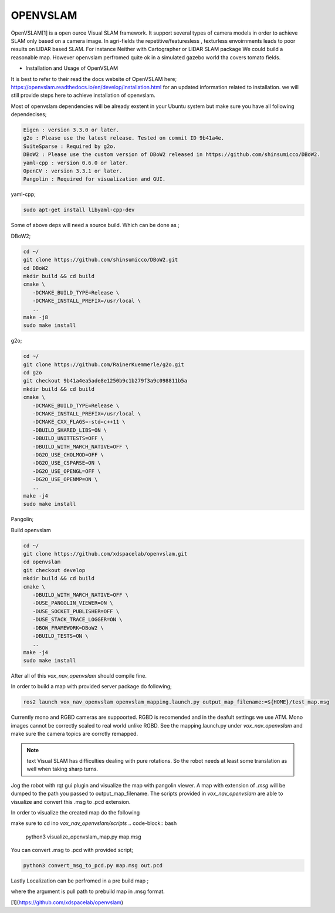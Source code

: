 .. OUTDOOR_NAV2 documentation master file, created by
   sphinx-quickstart on Tue Dec 22 16:24:53 2020.
   You can adapt this file completely to your liking, but it should at least
   contain the root `toctree` directive.

OPENVSLAM
========================================

OpenVSLAM[1] is a open ource Visual SLAM framework. It support several types of camera models in order to achieve SLAM only based on a camera image. 
In agri-fields the repetitive/featuresless , texturless envoirnments leads to poor results on LIDAR based SLAM. 
For instance Neither with Cartographer or LIDAR SLAM package We could build a reasonable map. However openvslam perfromed quite ok in a simulated gazebo world 
tha covers tomato fields. 

.. image:: ../images/openvslam_0.png
   :width: 700px
   :align: center
   :alt: rqt landing screen

* Installation and Usage of OpenVSLAM


It is best to refer to their read the docs website of OpenVSLAM here; https://openvslam.readthedocs.io/en/develop/installation.html
for an updated information related to installation.
we will still provide steps here to achieve installation of openvslam.

Most of openvslam dependencies will be already exstent in your Ubuntu system but make sure you have all following dependecises; 

.. code-block:: bash

   Eigen : version 3.3.0 or later.
   g2o : Please use the latest release. Tested on commit ID 9b41a4e.
   SuiteSparse : Required by g2o.
   DBoW2 : Please use the custom version of DBoW2 released in https://github.com/shinsumicco/DBoW2.
   yaml-cpp : version 0.6.0 or later.
   OpenCV : version 3.3.1 or later.
   Pangolin : Required for visualization and GUI.

yaml-cpp;

.. code-block:: bash

   sudo apt-get install libyaml-cpp-dev

Some of above deps will need a source build. Which can be done as ; 

DBoW2; 

.. code-block:: bash
    
   cd ~/
   git clone https://github.com/shinsumicco/DBoW2.git
   cd DBoW2
   mkdir build && cd build
   cmake \
      -DCMAKE_BUILD_TYPE=Release \
      -DCMAKE_INSTALL_PREFIX=/usr/local \
      ..
   make -j8
   sudo make install

g2o; 

.. code-block:: bash

   cd ~/
   git clone https://github.com/RainerKuemmerle/g2o.git
   cd g2o
   git checkout 9b41a4ea5ade8e1250b9c1b279f3a9c098811b5a
   mkdir build && cd build
   cmake \
      -DCMAKE_BUILD_TYPE=Release \
      -DCMAKE_INSTALL_PREFIX=/usr/local \
      -DCMAKE_CXX_FLAGS=-std=c++11 \
      -DBUILD_SHARED_LIBS=ON \
      -DBUILD_UNITTESTS=OFF \
      -DBUILD_WITH_MARCH_NATIVE=OFF \
      -DG2O_USE_CHOLMOD=OFF \
      -DG2O_USE_CSPARSE=ON \
      -DG2O_USE_OPENGL=OFF \
      -DG2O_USE_OPENMP=ON \
      ..
   make -j4
   sudo make install

Pangolin; 

.. code-block:: bash
   cd ~/
   git clone https://github.com/stevenlovegrove/Pangolin.git
   cd Pangolin
   git checkout ad8b5f83222291c51b4800d5a5873b0e90a0cf81
   mkdir build && cd build
   cmake \
      -DCMAKE_BUILD_TYPE=Release \
      -DCMAKE_INSTALL_PREFIX=/usr/local \
      ..
   make -j4
   sudo make install

Build openvslam

.. code-block:: bash

   cd ~/
   git clone https://github.com/xdspacelab/openvslam.git
   cd openvslam
   git checkout develop
   mkdir build && cd build
   cmake \
      -DBUILD_WITH_MARCH_NATIVE=OFF \
      -DUSE_PANGOLIN_VIEWER=ON \
      -DUSE_SOCKET_PUBLISHER=OFF \
      -DUSE_STACK_TRACE_LOGGER=ON \
      -DBOW_FRAMEWORK=DBoW2 \
      -DBUILD_TESTS=ON \
      ..
   make -j4
   sudo make install

After all of this `vox_nav_openvslam` should compile fine.

In order to build a map with provided server package do following; 

.. code-block:: bash

   ros2 launch vox_nav_openvslam openvslam_mapping.launch.py output_map_filename:=${HOME}/test_map.msg

Currently mono and RGBD cameras are suppoorted. RGBD is recomended and in the deafult settings we use ATM.
Mono images cannot be correctly scaled to real world unlike RGBD. See the mapping.launch.py under `vox_nav_openvslam` and make sure 
the camera topics are corrctly remapped. 

.. note:: text
   Visual SLAM has difficulties dealing with pure rotations. So the robot needs at least some translation as well when taking sharp 
   turns. 


Jog the robot with rqt gui plugin and visualize the map with pangolin viewer. A map with extension of `.msg` will be dumped 
to the path you passed to output_map_filename. The scripts provided in `vox_nav_openvslam` are able to visualize 
and convert this .msg to .pcd extension. 

In order to visualize the created map do the following

make sure to cd ino `vox_nav_openvslam/scripts`
.. code-block:: bash

   python3 visualize_openvslam_map.py map.msg

.. image:: ../images/openvslam_0.png
   :width: 700px
   :align: center
   :alt: rqt landing screen

.. image:: ../images/openvslam_1.png
   :width: 700px
   :align: center
   :alt: rqt landing screen

You can convert .msg to .pcd with provided script; 

.. code-block:: bash

   python3 convert_msg_to_pcd.py map.msg out.pcd


Lastly Localization can be perfromed in a pre build map ; 

.. code-block:: bash
   ros2 launch vox_nav_openvslam openvslam_localization.launch.py output_map_filename:=${HOME}/test_map.msg

where the argument is pull path to prebuild map in .msg format.

[1](https://github.com/xdspacelab/openvslam)

